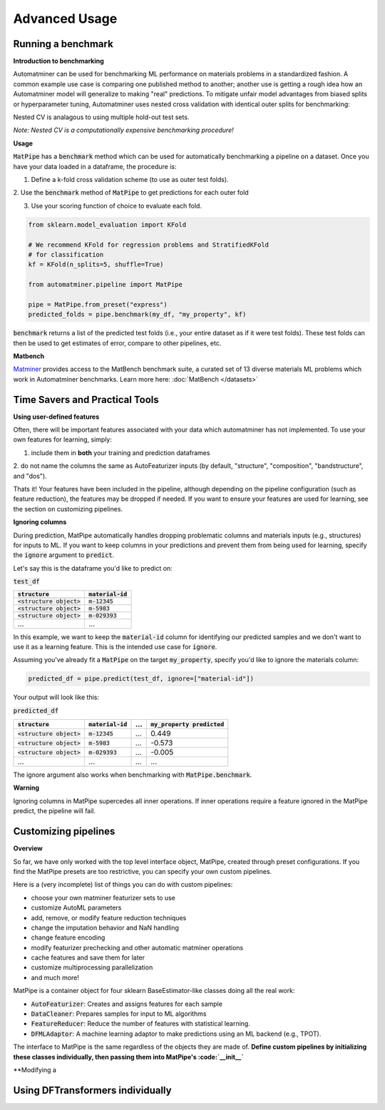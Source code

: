 Advanced Usage
==================

Running a benchmark
--------------------

**Introduction to benchmarking**

Automatminer can be used for benchmarking ML performance on materials
problems in a standardized fashion. A common example use case is comparing one
published method to another; another use is getting a rough idea how an
Automatminer model will generalize to making "real" predictions. To mitigate
unfair model advantages from biased splits or hyperparameter tuning,
Automatminer uses nested cross validation with identical
outer splits for benchmarking:

.. image:: _static/cv_nested.png
   :alt: server
   :align: center
   :width: 600px

Nested CV is analagous to using multiple hold-out test sets.

*Note: Nested CV is a computationally expensive benchmarking procedure!*

**Usage**

:code:`MatPipe` has a :code:`benchmark` method which can be used for
automatically benchmarking a pipeline on a dataset. Once you have your
data loaded in a dataframe, the procedure is:

1. Define a k-fold cross validation scheme (to use as outer test folds).

2. Use the :code:`benchmark` method of :code:`MatPipe` to get predictions for
each outer fold

3. Use your scoring function of choice to evaluate each fold.

.. code-block:: python

    from sklearn.model_evaluation import KFold

    # We recommend KFold for regression problems and StratifiedKFold
    # for classification
    kf = KFold(n_splits=5, shuffle=True)

    from automatminer.pipeline import MatPipe

    pipe = MatPipe.from_preset("express")
    predicted_folds = pipe.benchmark(my_df, "my_property", kf)

:code:`benchmark` returns a list of the predicted test folds (i.e., your
entire dataset as if it were test folds). These test folds can then be used
to get estimates of error, compare to other pipelines, etc.


**Matbench**

`Matminer <https://github.com/hackingmaterials/matminer>`_
provides access to the MatBench benchmark suite, a curated set of 13 diverse
materials ML problems which work in Automatminer benchmarks. Learn more here:
:doc:`MatBench </datasets>`


Time Savers and Practical Tools
-------------------------------

**Using user-defined features**

Often, there will be important features associated with your data which
automatminer has not implemented. To use your own features for learning,
simply:

1. include them in **both** your training and prediction dataframes

2. do not name the columns the same as AutoFeaturizer inputs (by default,
"structure", "composition", "bandstructure", and "dos").

Thats it! Your features have been included in the pipeline, although depending
on the pipeline configuration (such as feature reduction), the features may
be dropped if needed. If you want to ensure your features are used for learning,
see the section on customizing pipelines.


**Ignoring columns**

During prediction, MatPipe automatically handles dropping problematic columns
and materials inputs (e.g., structures) for inputs to ML. If you want to keep
columns in your predictions and prevent them from being used for learning,
specify the :code:`ignore` argument to :code:`predict`.

Let's say this is the dataframe you'd like to predict on:

:code:`test_df`

.. list-table::
   :align: left
   :header-rows: 1

   * - :code:`structure`
     - :code:`material-id`
   * - :code:`<structure object>`
     - :code:`m-12345`
   * - :code:`<structure object>`
     - :code:`m-5983`
   * - :code:`<structure object>`
     - :code:`m-029393`
   * - ...
     - ...

In this example, we want to keep the :code:`material-id` column for identifying
our predicted samples and we don't want to use it as a learning feature. This
is the intended use case for :code:`ignore`.

Assuming you've already fit a :code:`MatPipe` on the target :code:`my_property`,
specify you'd like to ignore the materials column:

.. code-block:: python

    predicted_df = pipe.predict(test_df, ignore=["material-id"])

Your output will look like this:

:code:`predicted_df`

.. list-table::
   :align: left
   :header-rows: 1

   * - :code:`structure`
     - :code:`material-id`
     - ...
     - :code:`my_property predicted`
   * - :code:`<structure object>`
     - :code:`m-12345`
     - ...
     - 0.449
   * - :code:`<structure object>`
     - :code:`m-5983`
     - ...
     - -0.573
   * - :code:`<structure object>`
     - :code:`m-029393`
     - ...
     - -0.005
   * - ...
     - ...
     - ...
     - ...

The ignore argument also works when benchmarking with :code:`MatPipe.benchmark`.

**Warning**

Ignoring columns in MatPipe supercedes all inner operations. If inner operations
require a feature ignored in the MatPipe predict, the pipeline will fail.


Customizing pipelines
---------------------

**Overview**

So far, we have only worked with the top level interface object, MatPipe,
created through preset configurations. If you find the MatPipe presets are too
restrictive, you can specify your own custom pipelines.

Here is a (very incomplete) list of things you can do with custom pipelines:

* choose your own matminer featurizer sets to use
* customize AutoML parameters
* add, remove, or modify feature reduction techniques
* change the imputation behavior and NaN handling
* change feature encoding
* modify featurizer prechecking and other automatic matminer operations
* cache features and save them for later
* customize multiprocessing parallelization
* and much more!

MatPipe is a container object for four sklearn BaseEstimator-like
classes doing all the real work:

* :code:`AutoFeaturizer`: Creates and assigns features for each sample
* :code:`DataCleaner`: Prepares samples for input to ML algorithms
* :code:`FeatureReducer`: Reduce the number of features with statistical learning.
* :code:`DFMLAdaptor`: A machine learning adaptor to make predictions using an ML backend (e.g., TPOT).


The interface to MatPipe is the same regardless of the objects they are made of.
**Define custom pipelines by initializing these classes individually, then
passing them into MatPipe's :code:`__init__`**

**Modifying a


Using DFTransformers individually
---------------------------------






